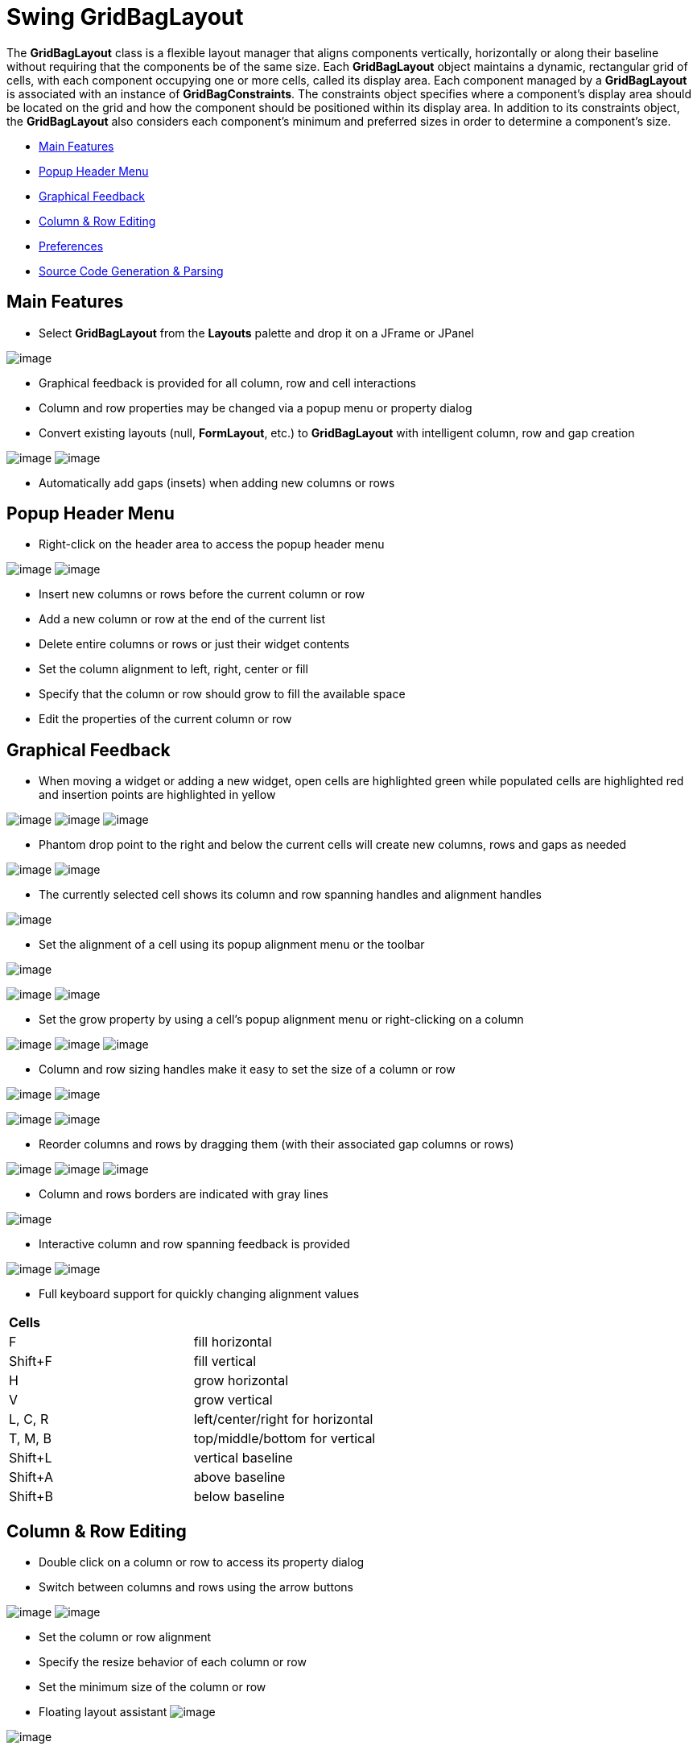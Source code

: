 ifdef::env-github[]
:imagesdir: ../../../html/layoutmanagers/swing/
endif::[]

= Swing GridBagLayout

The *GridBagLayout* class is a flexible layout manager that aligns components vertically, horizontally or along their
baseline without requiring that the components be of the same size. Each *GridBagLayout* object maintains a dynamic,
rectangular grid of cells, with each component occupying one or more cells, called its display area. Each component
managed by a *GridBagLayout* is associated with an instance of *GridBagConstraints*. The constraints object specifies
where a component's display area should be located on the grid and how the component should be positioned within its
display area. In addition to its constraints object, the *GridBagLayout* also considers each component's minimum and
preferred sizes in order to determine a component's size.

- xref:#MainFeatures[Main Features]
- xref:#PopupHeaderMenu[Popup Header Menu]
- xref:#GraphicalFeedback[Graphical Feedback]
- xref:#ColumnRowEditing[Column & Row Editing]
- xref:#Preferences[Preferences]
- xref:#SourceCodeGenerationParsing[Source Code Generation & Parsing]

[#MainFeatures]
== Main Features

- Select *GridBagLayout* from the *Layouts* palette and drop it on a JFrame or JPanel

image:images/gbl_design_view.gif[image]

- Graphical feedback is provided for all column, row and cell interactions
- Column and row properties may be changed via a popup menu or property dialog
- Convert existing layouts (null, *FormLayout*, etc.) to *GridBagLayout* with intelligent column, row and gap creation

--
image:images/null_convert.gif[image]
image:images/gbl_convert.gif[image]
--

- Automatically add gaps (insets) when adding new columns or rows

[#PopupHeaderMenu]
== Popup Header Menu

- Right-click on the header area to access the popup header menu

--
image:images/gbl_menu_row.gif[image]
image:images/gbl_menu_column.gif[image]
--

- Insert new columns or rows before the current column or row
- Add a new column or row at the end of the current list
- Delete entire columns or rows or just their widget contents
- Set the column alignment to left, right, center or fill
- Specify that the column or row should grow to fill the available space
- Edit the properties of the current column or row

[#GraphicalFeedback]
== Graphical Feedback

- When moving a widget or adding a new widget, open cells are highlighted green while populated cells are highlighted
  red and insertion points are highlighted in yellow

--
image:images/gbl_add1.gif[image]
image:images/gbl_add2.gif[image]
image:images/gbl_add3.gif[image]
--

- Phantom drop point to the right and below the current cells will create new columns, rows and gaps as needed

--
image:images/gbl_move1.gif[image]
image:images/gbl_move2.gif[image]
--

- The currently selected cell shows its column and row spanning handles and alignment handles

image:images/gbl_alignment_one.gif[image]

- Set the alignment of a cell using its popup alignment menu or the toolbar

image:images/gbl_toolbar.gif[image]

--
image:images/gbl_cell_align1.gif[image]
image:images/gbl_cell_align2.gif[image]
--

- Set the grow property by using a cell's popup alignment menu or right-clicking on a column

--
image:images/gbl_grow1.gif[image]
image:images/gbl_grow2.gif[image]
image:images/gbl_grow3.gif[image]
--

- Column and row sizing handles make it easy to set the size of a column or row

--
image:images/gbl_resize_column1.gif[image]
image:images/gbl_resize_column2.gif[image]
--

--
image:images/gbl_resize_row1.gif[image]
image:images/gbl_resize_row2.gif[image]
--

- Reorder columns and rows by dragging them (with their associated gap columns or rows)

--
image:images/gbl_reorder_row1.gif[image]
image:images/gbl_reorder_row2.gif[image]
image:images/gbl_reorder_row3.gif[image]
--


- Column and rows borders are indicated with gray lines

image:images/gbl_borders.gif[image]

- Interactive column and row spanning feedback is provided

--
image:images/gbl_span1.gif[image]
image:images/gbl_span2.gif[image]
--

- Full keyboard support for quickly changing alignment values

[cols="1,1"]
|===
| *Cells*
| 

| F
| fill horizontal

| Shift+F
| fill vertical

| H
| grow horizontal

| V
| grow vertical

| L, C, R
| left/center/right for horizontal

| T, M, B
| top/middle/bottom for vertical

| Shift+L
| vertical baseline

| Shift+A
| above baseline

| Shift+B
| below baseline
|===

[#ColumnRowEditing]
== Column & Row Editing

- Double click on a column or row to access its property dialog
- Switch between columns and rows using the arrow buttons

--
image:images/gbl_column_properties1.gif[image]
image:images/gbl_row_properties1.gif[image]
--

- Set the column or row alignment
- Specify the resize behavior of each column or row
- Set the minimum size of the column or row
- Floating layout assistant image:images/assistant.gif[image]

image:images/gbl_layout_assistant.gif[image]

- Edit individual constraint properties for each widget in the property pane

image:images/gbl_properties.gif[image]

== xref:../../preferences/swing/preferences_gridbaglayout.adoc[Preferences]

- Control whether to use the long or short constructor style for *GridBagConstraints*
- Control whether automatic grab is used for text widgets, comboboxes, tables, etc.

--
image:images/gbl_auto_grab1.gif[image]
image:images/gbl_auto_grab2.gif[image]
--

- Control whether labels are automatically right-aligned when next to a text widget

--
image:images/gbl_auto_right_label1.gif[image]
image:images/gbl_auto_right_label2.gif[image]
--

[#SourceCodeGenerationParsing]
== Source Code Generation & Parsing

- Intelligently convert existing layouts (null, *FormLayout*, etc.) to *GridBagLayout* with column, row and gap creation
- Parser can understand long or short constructor style for *GridBagConstraints*

--
image:images/gbl_source1.gif[image]
--